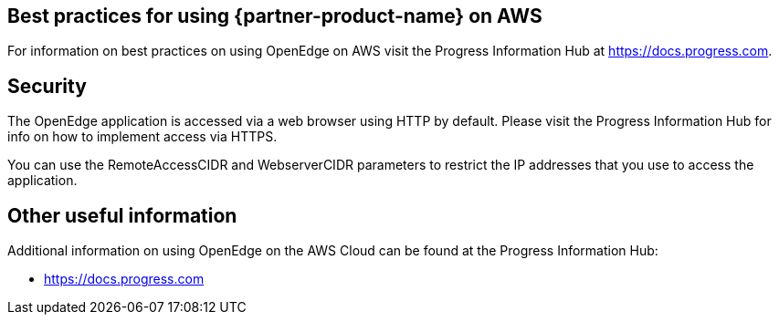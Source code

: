 
== Best practices for using {partner-product-name} on AWS
// Provide post-deployment best practices for using the technology on AWS, including considerations such as migrating data, backups, ensuring high performance, high availability, etc. Link to software documentation for detailed information.

For information on best practices on using OpenEdge on AWS visit the Progress Information Hub at https://docs.progress.com.

== Security
// Provide post-deployment best practices for using the technology on AWS, including considerations such as migrating data, backups, ensuring high performance, high availability, etc. Link to software documentation for detailed information.

The OpenEdge application is accessed via a web browser using HTTP by default. Please visit the Progress Information Hub for info on how to implement access via HTTPS.

You can use the RemoteAccessCIDR and WebserverCIDR parameters to restrict the IP addresses that you use to access the application.

== Other useful information
//Provide any other information of interest to users, especially focusing on areas where AWS or cloud usage differs from on-premises usage.

Additional information on using OpenEdge on the AWS Cloud can be found at the Progress Information Hub:

* https://docs.progress.com
_________________________